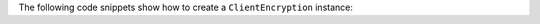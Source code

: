 The following code snippets show how to create a ``ClientEncryption``
instance:

.. tabs-drivers::

   .. tab::
     :tabid: java-sync

     .. literalinclude:: /includes/fundamentals/manual-encryption/manual-enc.java
        :language: java
        :start-after: start_client_enc
        :end-before: end_client_enc

   .. tab::
     :tabid: nodejs

     .. literalinclude:: /includes/fundamentals/manual-encryption/manual-enc.js
        :language: javascript
        :start-after: start_client_enc
        :end-before: end_client_enc

   .. tab::
     :tabid: python

     .. literalinclude:: /includes/fundamentals/manual-encryption/manual-enc.py
        :language: python
        :start-after: start_client_enc
        :end-before: end_client_enc
      
     .. note:: CodecOptions

        The MongoDB Python driver requires that you specify the
        ``CodecOptions`` with which you would like to encrypt and
        decrypt your documents.

        Specify the ``CodecOptions`` you have configured on the
        ``MongoClient``, ``Database``, or ``Collection`` with which
        you are writing encrypted and decrypted application data to MongoDB.

   .. tab::
     :tabid: csharp

     .. literalinclude:: /includes/fundamentals/manual-encryption/manual-enc.cs
        :dedent:
        :language: csharp
        :start-after: start_client_enc
        :end-before: end_client_enc

   .. tab::
     :tabid: go

     .. literalinclude:: /includes/fundamentals/manual-encryption/manual-enc.go
        :dedent:
        :language: go
        :start-after: start_client_enc
        :end-before: end_client_enc

   .. tab::
      :tabid: shell

      .. literalinclude:: /includes/fundamentals/manual-encryption/manual-enc-shell.js
         :language: javascript
         :start-after: start_client_enc
         :end-before: end_client_enc